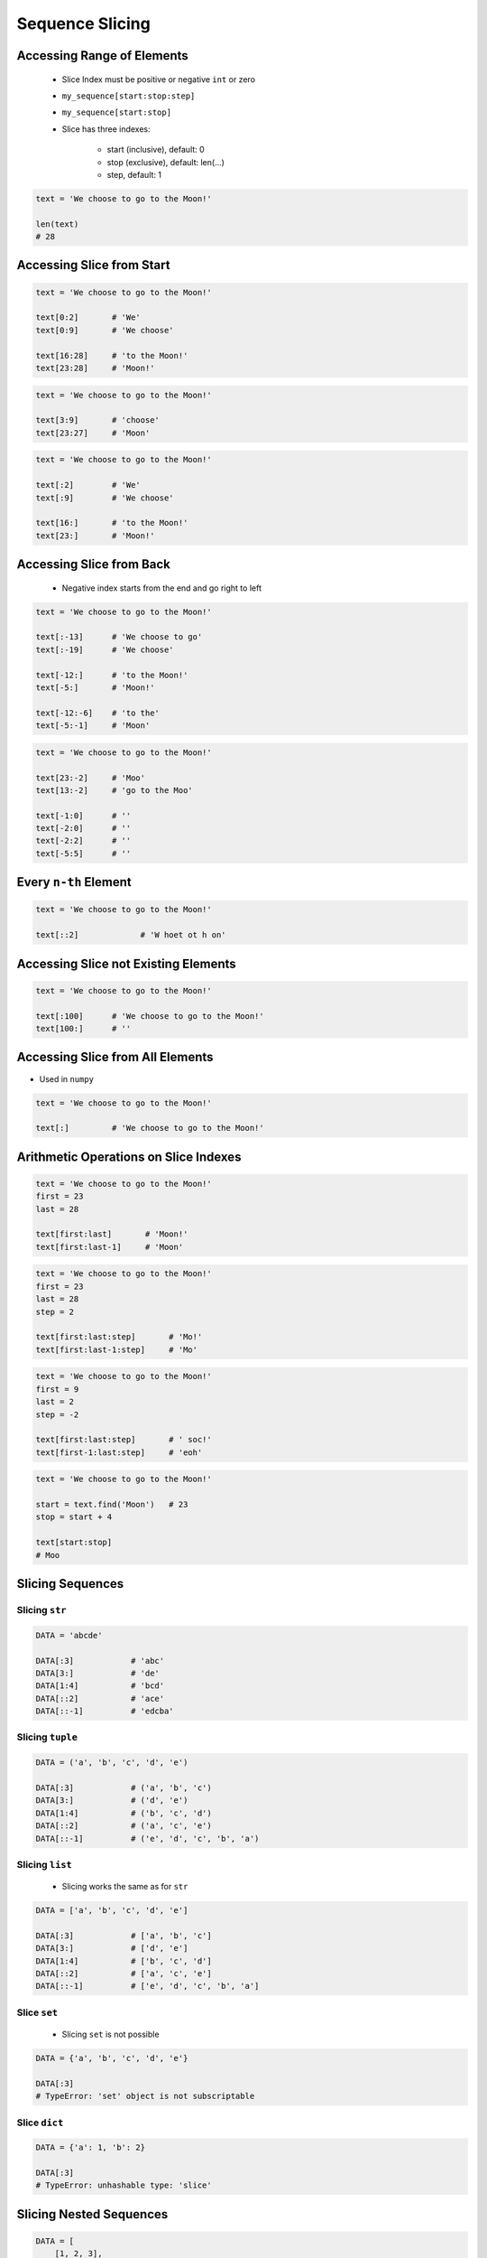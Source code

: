 .. _Sequence Slicing:

****************
Sequence Slicing
****************


Accessing Range of Elements
===========================
.. highlights::
    * Slice Index must be positive or negative ``int`` or zero
    * ``my_sequence[start:stop:step]``
    * ``my_sequence[start:stop]``
    * Slice has three indexes:

        - start (inclusive), default: 0
        - stop (exclusive), default: len(...)
        - step, default: 1

.. code-block:: python

    text = 'We choose to go to the Moon!'

    len(text)
    # 28


Accessing Slice from Start
==========================
.. code-block:: python

    text = 'We choose to go to the Moon!'

    text[0:2]       # 'We'
    text[0:9]       # 'We choose'

    text[16:28]     # 'to the Moon!'
    text[23:28]     # 'Moon!'

.. code-block:: python

    text = 'We choose to go to the Moon!'

    text[3:9]       # 'choose'
    text[23:27]     # 'Moon'

.. code-block:: python

    text = 'We choose to go to the Moon!'

    text[:2]        # 'We'
    text[:9]        # 'We choose'

    text[16:]       # 'to the Moon!'
    text[23:]       # 'Moon!'


Accessing Slice from Back
=========================
.. highlights::
    * Negative index starts from the end and go right to left

.. code-block:: python

    text = 'We choose to go to the Moon!'

    text[:-13]      # 'We choose to go'
    text[:-19]      # 'We choose'

    text[-12:]      # 'to the Moon!'
    text[-5:]       # 'Moon!'

    text[-12:-6]    # 'to the'
    text[-5:-1]     # 'Moon'

.. code-block:: python

    text = 'We choose to go to the Moon!'

    text[23:-2]     # 'Moo'
    text[13:-2]     # 'go to the Moo'

    text[-1:0]      # ''
    text[-2:0]      # ''
    text[-2:2]      # ''
    text[-5:5]      # ''


Every ``n-th`` Element
======================
.. code-block:: python

    text = 'We choose to go to the Moon!'

    text[::2]             # 'W hoet ot h on'

.. code-block:: python
    :caption: Reversing

    text = 'We choose to go to the Moon!'

    text[::-1]            # '!nooM eht ot og ot esoohc eW'
    text[::-2]            # '!oMeto go soce'


Accessing Slice not Existing Elements
=====================================
.. code-block:: python

    text = 'We choose to go to the Moon!'

    text[:100]      # 'We choose to go to the Moon!'
    text[100:]      # ''


Accessing Slice from All Elements
=================================
* Used in ``numpy``

.. code-block:: python

    text = 'We choose to go to the Moon!'

    text[:]         # 'We choose to go to the Moon!'


Arithmetic Operations on Slice Indexes
======================================
.. code-block:: python

    text = 'We choose to go to the Moon!'
    first = 23
    last = 28

    text[first:last]       # 'Moon!'
    text[first:last-1]     # 'Moon'

.. code-block:: python

    text = 'We choose to go to the Moon!'
    first = 23
    last = 28
    step = 2

    text[first:last:step]       # 'Mo!'
    text[first:last-1:step]     # 'Mo'

.. code-block:: python

    text = 'We choose to go to the Moon!'
    first = 9
    last = 2
    step = -2

    text[first:last:step]       # ' soc!'
    text[first-1:last:step]     # 'eoh'

.. code-block:: python

    text = 'We choose to go to the Moon!'

    start = text.find('Moon')   # 23
    stop = start + 4

    text[start:stop]
    # Moo


Slicing Sequences
=================

Slicing ``str``
---------------
.. code-block:: python

    DATA = 'abcde'

    DATA[:3]            # 'abc'
    DATA[3:]            # 'de'
    DATA[1:4]           # 'bcd'
    DATA[::2]           # 'ace'
    DATA[::-1]          # 'edcba'

Slicing ``tuple``
-----------------
.. code-block:: python

    DATA = ('a', 'b', 'c', 'd', 'e')

    DATA[:3]            # ('a', 'b', 'c')
    DATA[3:]            # ('d', 'e')
    DATA[1:4]           # ('b', 'c', 'd')
    DATA[::2]           # ('a', 'c', 'e')
    DATA[::-1]          # ('e', 'd', 'c', 'b', 'a')

Slicing ``list``
----------------
.. highlights::
    * Slicing works the same as for ``str``

.. code-block:: python

    DATA = ['a', 'b', 'c', 'd', 'e']

    DATA[:3]            # ['a', 'b', 'c']
    DATA[3:]            # ['d', 'e']
    DATA[1:4]           # ['b', 'c', 'd']
    DATA[::2]           # ['a', 'c', 'e']
    DATA[::-1]          # ['e', 'd', 'c', 'b', 'a']

Slice ``set``
-------------
.. highlights::
    * Slicing ``set`` is not possible

.. code-block:: python

    DATA = {'a', 'b', 'c', 'd', 'e'}

    DATA[:3]
    # TypeError: 'set' object is not subscriptable

Slice ``dict``
--------------
.. code-block:: python

    DATA = {'a': 1, 'b': 2}

    DATA[:3]
    # TypeError: unhashable type: 'slice'


Slicing Nested Sequences
========================
.. code-block:: python

    DATA = [
        [1, 2, 3],
        [4, 5, 6],
        [7, 8, 9],
    ]

    DATA[::2]
    # [
    #   [1, 2, 3],
    #   [7, 8, 9],
    # ]


Slice Function
==============
.. highlights::
    * Slice object can be returned from function
    * Function can, for example, calculate starting point of a sub-string

.. code-block:: python

    text = 'We choose to go to the Moon!'

    between = slice(23, 28)
    text[between]
    # 'Moon!'


Assignments
===========

Simple collections
------------------
* Complexity level: easy
* Lines of code to write: 5 lines
* Estimated time of completion: 5 min
* Solution: :download:`solution/slice_every_nth.py`

:English:
    #. Create tuple ``a`` with digits: 0, 1, 2, 3
    #. Create list ``b`` with digits: 2, 3, 4, 5
    #. Create set ``c`` with every second element from ``a`` and ``b``
    #. Print ``c``

:Polish:
    #. Stwórz tuplę ``a`` z cyframi: 0, 1, 2, 3
    #. Stwórz listę ``b`` z cyframi: 2, 3, 4, 5
    #. Stwórz zbiór ``c`` z co drugim elementem ``a`` i ``b``
    #. Wypisz ``c``

:Output:
    .. code-block:: python

        c: set
        # {0, 2, 4}

:The whys and wherefores:
    * Defining and using ``list``, ``tuple``, ``set``
    * Slice data structures
    * Type casting

Split train/test
----------------
* Complexity level: easy
* Lines of code to write: 6 lines
* Estimated time of completion: 15 min
* Solution: :download:`solution/slice_split_train_test.py`

:English:
    #. For input data (see below)
    #. Write header (first line) to ``header`` variable
    #. Write data without header to ``data`` variable
    #. Calculate pivot point: number records in ``data`` multiplied by PERCENT (division ratio below)
    #. Divide ``data`` into two lists:

        * ``train``: 60% - training data
        * ``test``: 40% - testing data

    #. From ``data`` write training data from start to pivot
    #. From ``data`` write test data from pivot to end

:Polish:
    #. Dla danych wejściowych (patrz sekcja input)
    #. Zapisz nagłówek (pierwsza linia) do zmiennej ``header``
    #. Zapisz dane bez nagłówka do zmiennej ``data``
    #. Wylicz punkt podziału: ilość rekordów w ``data`` razy PROCENT (proporcja podziału poniżej)
    #. Podziel ``data`` na dwie listy:

        * ``train``: 60% - dane do uczenia
        * ``test``: 40% - dane do testów

    #. Z ``data`` zapisz do uczenia rekordy od początku do punktu podziału
    #. Z ``data`` zapisz do testów rekordy od punktu podziału do końca

:Input:
    .. code-block:: python

        INPUT = [
            ('Sepal length', 'Sepal width', 'Petal length', 'Petal width', 'Species'),
            (5.8, 2.7, 5.1, 1.9, 'virginica'),
            (5.1, 3.5, 1.4, 0.2, 'setosa'),
            (5.7, 2.8, 4.1, 1.3, 'versicolor'),
            (6.3, 2.9, 5.6, 1.8, 'virginica'),
            (6.4, 3.2, 4.5, 1.5, 'versicolor'),
            (4.7, 3.2, 1.3, 0.2, 'setosa'),
            (7.0, 3.2, 4.7, 1.4, 'versicolor'),
            (7.6, 3.0, 6.6, 2.1, 'virginica'),
            (4.9, 3.0, 1.4, 0.2, 'setosa'),
            (4.9, 2.5, 4.5, 1.7, 'virginica'),
            (7.1, 3.0, 5.9, 2.1, 'virginica'),
            (4.6, 3.4, 1.4, 0.3, 'setosa'),
            (5.4, 3.9, 1.7, 0.4, 'setosa'),
            (5.7, 2.8, 4.5, 1.3, 'versicolor'),
            (5.0, 3.6, 1.4, 0.3, 'setosa'),
            (5.5, 2.3, 4.0, 1.3, 'versicolor'),
            (6.5, 3.0, 5.8, 2.2, 'virginica'),
            (6.5, 2.8, 4.6, 1.5, 'versicolor'),
            (6.3, 3.3, 6.0, 2.5, 'virginica'),
            (6.9, 3.1, 4.9, 1.5, 'versicolor'),
            (4.6, 3.1, 1.5, 0.2, 'setosa'),
        ]

:Output:
    .. code-block:: python

        header: tuple
        # ('Sepal length', 'Sepal width', 'Petal length', 'Petal width', 'Species')

        train: List[tuple]
        # [(5.8, 2.7, 5.1, 1.9, 'virginica'),
        #  (5.1, 3.5, 1.4, 0.2, 'setosa'),
        #  (5.7, 2.8, 4.1, 1.3, 'versicolor'),
        #  (6.3, 2.9, 5.6, 1.8, 'virginica'),
        #  (6.4, 3.2, 4.5, 1.5, 'versicolor'),
        #  (4.7, 3.2, 1.3, 0.2, 'setosa'),
        #  (7.0, 3.2, 4.7, 1.4, 'versicolor'),
        #  (7.6, 3.0, 6.6, 2.1, 'virginica'),
        #  (4.9, 3.0, 1.4, 0.2, 'setosa'),
        #  (4.9, 2.5, 4.5, 1.7, 'virginica'),
        #  (7.1, 3.0, 5.9, 2.1, 'virginica'),
        #  (4.6, 3.4, 1.4, 0.3, 'setosa')]

        test: List[tuple]
        # [(5.4, 3.9, 1.7, 0.4, 'setosa'),
        #  (5.7, 2.8, 4.5, 1.3, 'versicolor'),
        #  (5.0, 3.6, 1.4, 0.3, 'setosa'),
        #  (5.5, 2.3, 4.0, 1.3, 'versicolor'),
        #  (6.5, 3.0, 5.8, 2.2, 'virginica'),
        #  (6.5, 2.8, 4.6, 1.5, 'versicolor'),
        #  (6.3, 3.3, 6.0, 2.5, 'virginica'),
        #  (6.9, 3.1, 4.9, 1.5, 'versicolor'),
        #  (4.6, 3.1, 1.5, 0.2, 'setosa')]

:The whys and wherefores:
    * Using nested sequences
    * Using slices
    * Type casting
    * Magic Number

Slicing text
------------
* Complexity level: easy
* Lines of code to write: 8 lines
* Estimated time of completion: 10 min
* Solution: :download:`solution/slice_text.py`

:English:
    #. For input data (see below)
    #. Expected value is ``Jana III Sobieskiego``
    #. Use only ``slice`` to clean each variable
    #. Compare with output data (see below)

:Polish:
    #. Dla danych wejściowych (patrz sekcja input)
    #. Oczekiwana wartość ``Jana III Sobieskiego``
    #. Wykorzystaj tylko ``slice`` do oczyszczenia każdej zmiennej
    #. Porównaj wyniki z danymi wyjściowymi (patrz sekcja output)

:Input:
    .. code-block:: python

        a = 'lt. Mark Watney'
        b = 'lt. col. Jan Twardowski\t'
        c = 'dr hab. inż. Jan Twardowski, prof. LAW'
        d = 'gen. pil. Jan Twardowski'
        e = 'Mark Watney, PhD'
        f = 'lt. col. ret. Melissa Lewis'
        g = 'dr n. med. Ryan Stone'
        h = 'Ryan Stone, MD-PhD'

:The whys and wherefores:
    * Variable definition
    * Print formatting
    * Slicing strings
    * Cleaning text input
